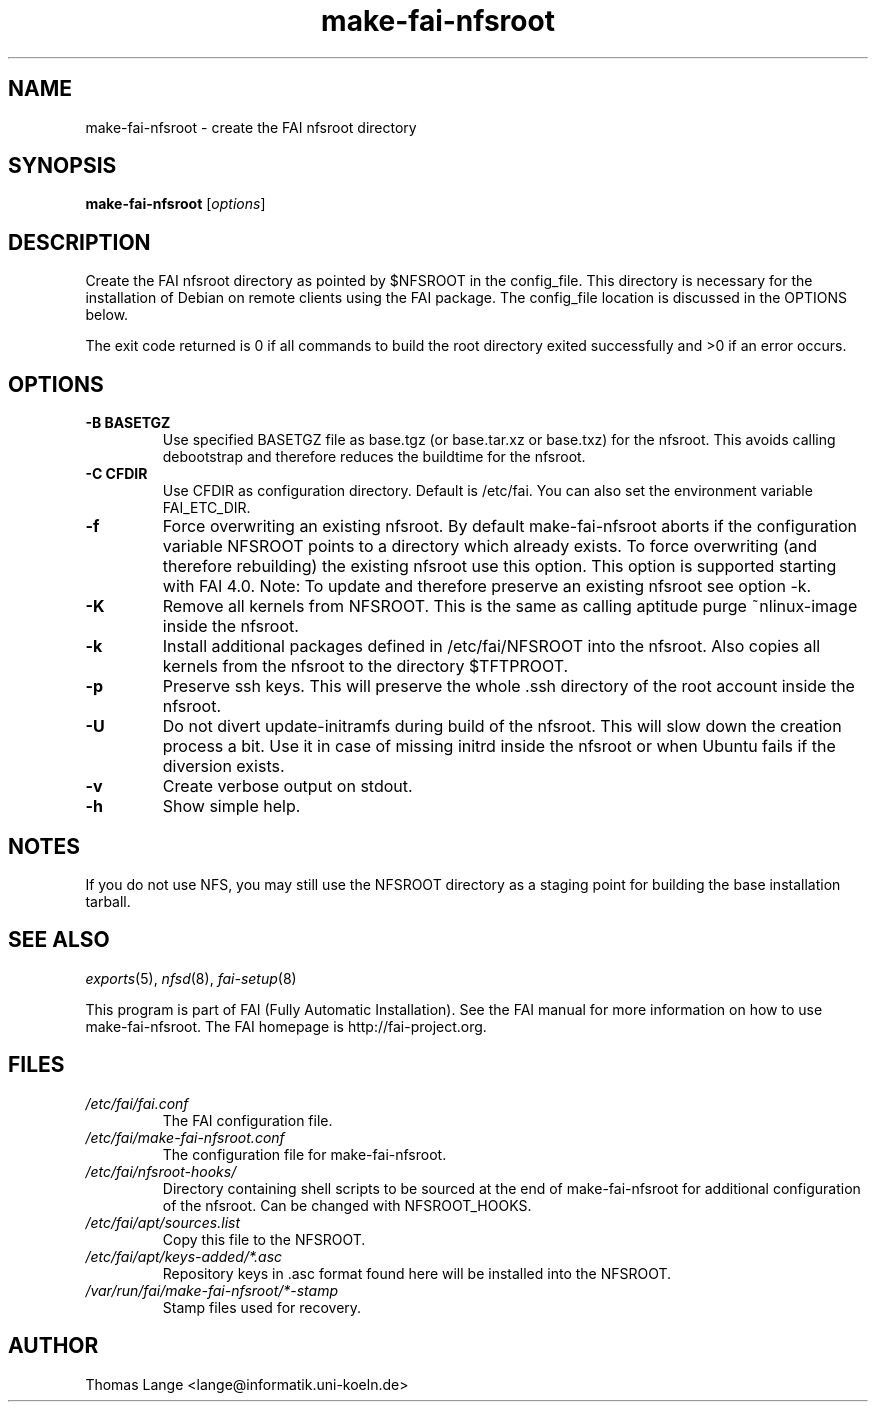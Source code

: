 .\"                                      Hey, EMACS: -*- nroff -*-
.if \n(zZ=1 .ig zZ
.if \n(zY=1 .ig zY
.TH make-fai-nfsroot 8 "19 july 2011" "FAI 4"
.de }1
.ds ]X \&\\*(]B\\
.nr )E 0
.if !"\\$1"" .nr )I \\$1n
.}f
.ll \\n(LLu
.in \\n()Ru+\\n(INu+\\n()Iu
.ti \\n(INu
.ie !\\n()Iu+\\n()Ru-\w\\*(]Xu-3p \{\\*(]X
.br\}
.el \\*(]X\h|\\n()Iu+\\n()Ru\c
.}f
..
.\"
.\" File Name macro.  This used to be `.PN', for Path Name,
.\" but Sun doesn't seem to like that very much.
.\"
.de FN
\fI\|\\$1\|\fP
..
.SH NAME
make-fai-nfsroot \- create the FAI nfsroot directory
.SH SYNOPSIS
.B make-fai-nfsroot
.RI [ options ]
.SH DESCRIPTION
Create the FAI nfsroot directory as pointed by $NFSROOT in the
config_file.  This directory is necessary for the installation of
Debian on remote clients using the FAI package. The config_file
location is discussed in the OPTIONS below.

The exit code returned is 0 if all commands to build the root directory exited
successfully and >0 if an error occurs.
.SH OPTIONS
.TP
.B \-B BASETGZ
Use specified BASETGZ file as base.tgz (or base.tar.xz or base.txz)
for the nfsroot. This avoids 
calling debootstrap and therefore reduces the buildtime for the nfsroot.
.TP
.B \-C CFDIR
Use CFDIR as configuration directory. Default is /etc/fai. You can
also set the environment variable FAI_ETC_DIR.
.TP
.B \-f
Force overwriting an existing nfsroot. By default make-fai-nfsroot aborts
if the configuration variable NFSROOT points to a directory which already
exists. To force overwriting (and therefore rebuilding) the existing nfsroot
use this option. This option is supported starting with FAI 4.0.
Note: To update and therefore preserve an existing nfsroot see option \-k.
.TP
.B \-K
Remove all kernels from NFSROOT. This is the same as calling aptitude
purge ~nlinux-image inside the nfsroot.
.TP
.B \-k
Install additional packages defined in /etc/fai/NFSROOT into the
nfsroot. Also copies all kernels from the nfsroot to the directory $TFTPROOT.
.TP
.B \-p
Preserve ssh keys. This will preserve the whole .ssh directory of the
root account inside the nfsroot.
.TP
.B \-U
Do not divert update-initramfs during build of the nfsroot. This
will slow down the creation process a bit. Use it in case of missing
initrd inside the nfsroot or when Ubuntu fails if the diversion exists.
.TP
.B \-v
Create verbose output on stdout.
.TP
.BI \-h
Show simple help.

.SH NOTES
.PD 0
If you do not use NFS, you may still use the NFSROOT
directory as a staging point for building the base installation tarball.  

.PD
.SH SEE ALSO
.PD 0
\fIexports\fP(5), \fInfsd\fP(8), \fIfai-setup\fP(8)

This program is part of FAI (Fully Automatic Installation).  See the FAI manual
for more information on how to use make-fai-nfsroot. The FAI homepage is
http://fai-project.org.
.SH FILES
.PD 0
.TP
.FN /etc/fai/fai.conf
The FAI configuration file.
.TP
.FN /etc/fai/make-fai-nfsroot.conf
The configuration file for make-fai-nfsroot.
.PD 0
.TP
.FN /etc/fai/nfsroot-hooks/
Directory containing shell scripts to be sourced at the end of make-fai-nfsroot for additional configuration of the nfsroot. Can be changed with NFSROOT_HOOKS.
.PD 0
.TP
.FN /etc/fai/apt/sources.list
Copy this file to the NFSROOT.
.PD 0
.TP
.FN /etc/fai/apt/keys-added/*.asc
Repository keys in .asc format found here will be installed into the NFSROOT.
.PD 0
.TP
.FN /var/run/fai/make-fai-nfsroot/*-stamp
Stamp files used for recovery.

.SH AUTHOR
Thomas Lange <lange@informatik.uni-koeln.de>

